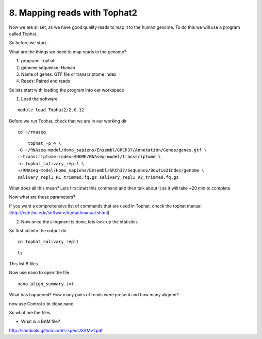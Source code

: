 8. Mapping reads with Tophat2
==========================

Now we are all set, as we have good quality reads to map it to the human genome. To do this we will use a program called Tophat.



So before we start...

What are the things we need to map reads to the genome?

1) program: Tophat
2) genome sequence: Human 
3) Name of genes: GTF file or transcriptome index
4) Reads: Paired end reads

So lets start with loading the program into our workspace


1. Load the software 

::

	module load TopHat2/2.0.12
	

	
Before we run Tophat, check that we are in our working dir


::

	cd ~/rnaseq
	
:: 

	tophat -p 4 \
    -G ~/RNAseq-model/Homo_sapiens/Ensembl/GRCh37/Annotation/Genes/genes.gtf \
    --transcriptome-index=$HOME/RNAseq-model/transcriptome \
    -o tophat_salivary_repl1 \
    ~/RNAseq-model/Homo_sapiens/Ensembl/GRCh37/Sequence/Bowtie2Index/genome \
    salivary_repl1_R1_trimmed.fq.gz salivary_repl1_R2_trimmed.fq.gz
    


What does all this mean? Lets first start this command and then talk about it as it will take ~20 min to complete



Now what are these parameters?


If you want a comprehensive list of commands that are used in Tophat, check the tophat manual (http://ccb.jhu.edu/software/tophat/manual.shtml)


2. Now once the alingment is done, lets look up the statistics

So first cd into the output dir

::

	cd tophat_salivary_repl1
	
	
::

	ls
	

This list 8 files.

	
Now use nano to open the file 

::
	
	nano align_summary.txt


What has happened? How many pairs of reads were present and how many aligned?


now use Control x to close nano


So what are the files.

- What is a BAM file?


http://samtools.github.io/hts-specs/SAMv1.pdf




